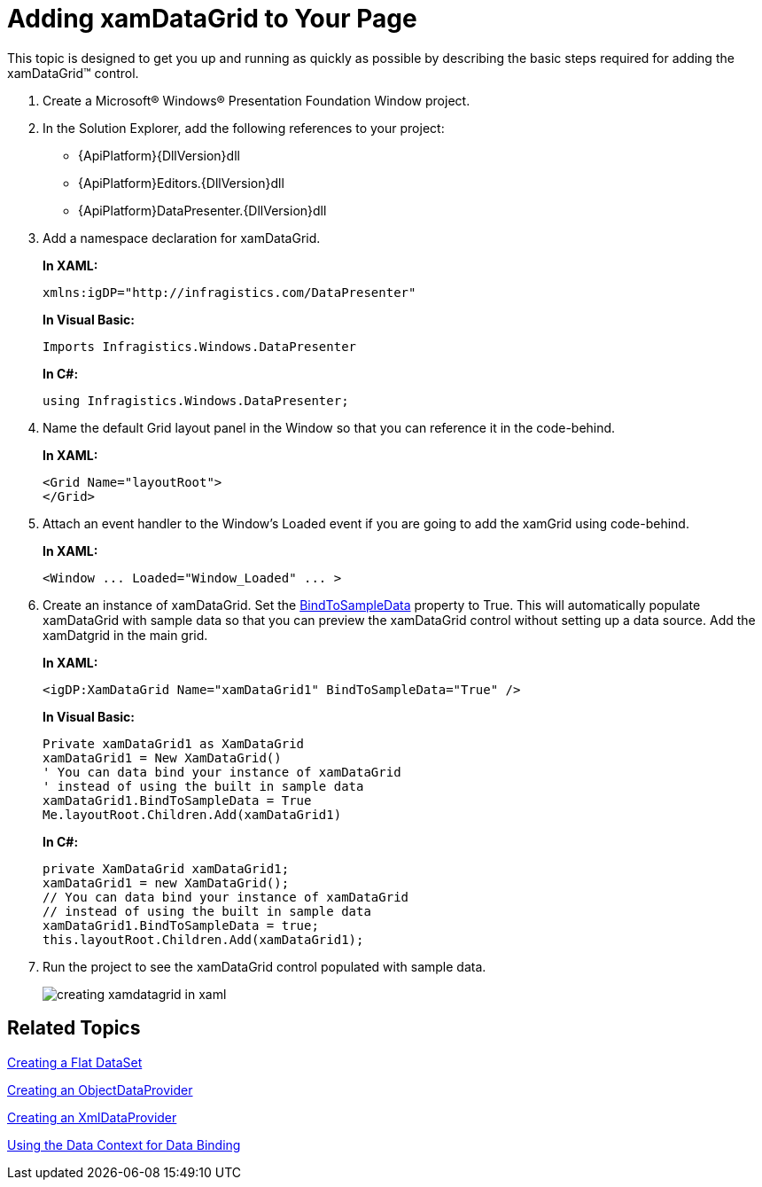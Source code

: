 ﻿////
|metadata|
{
    "name": "xamdatagrid-getting-started-with-xamdatagrid",
    "controlName": ["xamDataGrid"],
    "tags": ["Getting Started"],
    "guid": "{0AD1128D-237A-49E6-A416-E69667BC29BE}",
    "buildFlags": [],
    "createdOn": "2012-01-30T19:39:53.0079547Z"
}
|metadata|
////

= Adding xamDataGrid to Your Page

This topic is designed to get you up and running as quickly as possible by describing the basic steps required for adding the xamDataGrid™ control.

[start=1]
. Create a Microsoft® Windows® Presentation Foundation Window project.

[start=2]
. In the Solution Explorer, add the following references to your project:

** {ApiPlatform}{DllVersion}dll
** {ApiPlatform}Editors.{DllVersion}dll
** {ApiPlatform}DataPresenter.{DllVersion}dll

[start=3]
. Add a namespace declaration for xamDataGrid.
+
*In XAML:*
+
[source,xaml]
----
xmlns:igDP="http://infragistics.com/DataPresenter"
----
+
*In Visual Basic:*
+
[source,vb]
----
Imports Infragistics.Windows.DataPresenter
----
+
*In C#:*
+
[source,csharp]
----
using Infragistics.Windows.DataPresenter;
----

[start=4]
. Name the default Grid layout panel in the Window so that you can reference it in the code-behind.
+
*In XAML:*
+
[source,xaml]
----
<Grid Name="layoutRoot">
</Grid>
----

[start=5]
. Attach an event handler to the Window's Loaded event if you are going to add the xamGrid using code-behind.
+
*In XAML:*
+
[source,xaml]
----
<Window ... Loaded="Window_Loaded" ... >
----

[start=6]
. Create an instance of xamDataGrid. Set the link:{ApiPlatform}datapresenter{ApiVersion}~infragistics.windows.datapresenter.datapresenterbase~bindtosampledata.html[BindToSampleData] property to True. This will automatically populate xamDataGrid with sample data so that you can preview the xamDataGrid control without setting up a data source. Add the xamDatgrid in the main grid.
+
*In XAML:*
+
[source,xaml]
----
<igDP:XamDataGrid Name="xamDataGrid1" BindToSampleData="True" />
----
+
*In Visual Basic:*
+
[source,vb]
----
Private xamDataGrid1 as XamDataGrid
xamDataGrid1 = New XamDataGrid()
' You can data bind your instance of xamDataGrid
' instead of using the built in sample data
xamDataGrid1.BindToSampleData = True
Me.layoutRoot.Children.Add(xamDataGrid1)
----
+
*In C#:*
+
[source,csharp]
----
private XamDataGrid xamDataGrid1;
xamDataGrid1 = new XamDataGrid();
// You can data bind your instance of xamDataGrid
// instead of using the built in sample data
xamDataGrid1.BindToSampleData = true;
this.layoutRoot.Children.Add(xamDataGrid1);
----

[start=7]
. Run the project to see the xamDataGrid control populated with sample data.
+
image::images/xamDataGrid_Creating_xamDataGrid_in_XAML_01.png[creating xamdatagrid in xaml]

== Related Topics

link:creating-a-flat-dataset.html[Creating a Flat DataSet]

link:creating-an-objectdataprovider.html[Creating an ObjectDataProvider]

link:creating-an-xmldataprovider.html[Creating an XmlDataProvider]

link:using-the-data-context-for-data-binding.html[Using the Data Context for Data Binding]